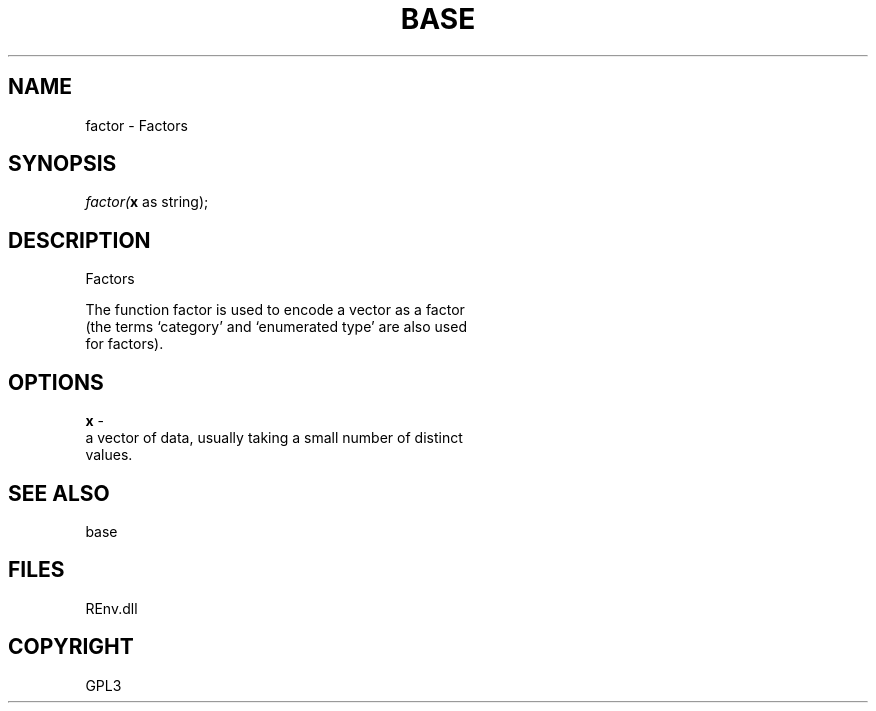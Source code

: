 .\" man page create by R# package system.
.TH BASE 1 2002-May "factor" "factor"
.SH NAME
factor \- Factors
.SH SYNOPSIS
\fIfactor(\fBx\fR as string);\fR
.SH DESCRIPTION
.PP
Factors
 
 The function factor is used to encode a vector as a factor 
 (the terms ‘category’ and ‘enumerated type’ are also used 
 for factors).
.PP
.SH OPTIONS
.PP
\fBx\fB \fR\- 
 a vector of data, usually taking a small number of distinct 
 values.
. 
.PP
.SH SEE ALSO
base
.SH FILES
.PP
REnv.dll
.PP
.SH COPYRIGHT
GPL3
